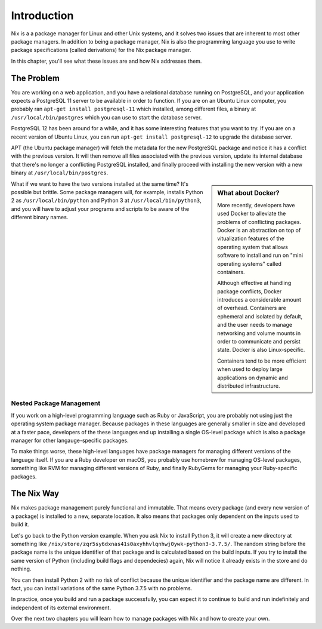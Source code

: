 ************
Introduction
************

Nix is a a package manager for Linux and other Unix systems, and it solves two
issues that are inherent to most other package managers. In addition to being a
package manager, Nix is also the programming language you use to write package
specifications (called derivations) for the Nix package manager.

In this chapter, you'll see what these issues are and how Nix addresses them.

The Problem
===========

You are working on a web application, and you have a relational database
running on PostgreSQL, and your application expects a PostgreSQL 11 server to be
available in order to function. If you are on an Ubuntu Linux computer, you
probably ran ``apt-get install postgresql-11`` which installed, among different
files, a binary at ``/usr/local/bin/postgres`` which you can use to start the
database server.

PostgreSQL 12 has been around for a while, and it has some interesting features
that you want to try. If you are on a recent version of Ubuntu Linux, you
can run ``apt-get install postgresql-12`` to upgrade the database server.

APT (the Ubuntu package manager) will fetch the metadata for the new PostgreSQL
package and notice it has a conflict with the previous version. It will then
remove all files associated with the previous version, update its internal
database that there's no longer a conflicting PostgreSQL installed, and finally
proceed with installing the new version with a new binary at
``/usr/local/bin/postgres``.

.. sidebar:: What about Docker?

   More recently, developers have used Docker to alleviate the problems of
   conflicting packages. Docker is an abstraction on top of vitualization
   features of the operating system that allows software to install and run on
   "mini operating systems" called containers.

   Although effective at handling package conflicts, Docker introduces a
   considerable amount of overhead. Containers are ephemeral and isolated by
   default, and the user needs to manage networking and volume mounts in order
   to communicate and persist state. Docker is also Linux-specific.

   Containers tend to be more efficient when used to deploy large applications
   on dynamic and distributed infrastructure.

What if we want to have the two versions installed at the same time? It's
possible but brittle. Some package managers will, for example, installs Python 2
as ``/usr/local/bin/python`` and Python 3 at ``/usr/local/bin/python3``, and you
will have to adjust your programs and scripts to be aware of the different
binary names.

Nested Package Management
-------------------------

If you work on a high-level programming language such as Ruby or JavaScript,
you are probably not using just the operating system package manager.
Because packages in these languages are generally smaller in size and developed
at a faster pace, developers of the these languages end up installing a single
OS-level package which is also a package manager for other langauge-specific
packages.

To make things worse, these high-level languages have package managers for
managing different versions of the language itself. If you are a Ruby developer on
macOS, you probably use homebrew for managing OS-level packages, something like
RVM for managing different versions of Ruby, and finally RubyGems for managing
your Ruby-specific packages.

The Nix Way
===========

Nix makes package management purely functional and immutable. That means every
package (and every new version of a package) is installed to a new, separate
location. It also means that packages only dependent on the inputs used to build
it.

Let's go back to the Python version example. When you ask Nix to install Python
3, it will create a new directory at something like
``/nix/store/zqr5sy6dxnas41s0axyhhvlqnhwj0ywk-python3-3.7.5/``. The random
string before the package name is the unique identifier of that package and is
calculated based on the build inputs. If you try to install the same version of
Python (including build flags and dependecies) again, Nix will notice it already
exists in the store and do nothing.

You can then install Python 2 with no risk of conflict because the unique
identifier and the package name are different. In fact, you can install
variations of the same Python 3.7.5 with no problems.

In practice, once you build and run a package successfully, you can expect it to
continue to build and run indefinitely and independent of its external
environment.

Over the next two chapters you will learn how to manage packages with Nix and
how to create your own.

